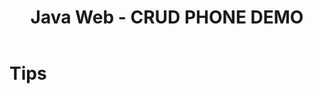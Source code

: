 #+TITLE: Java Web - CRUD PHONE DEMO


* Tips

#+DOWNLOADED: c:/Users/ADMINI~1/AppData/Local/Temp/scrot.png @ 2019-08-05 04:06:09
[[file:img/scrot_2019-08-05_04-06-09.png]]
